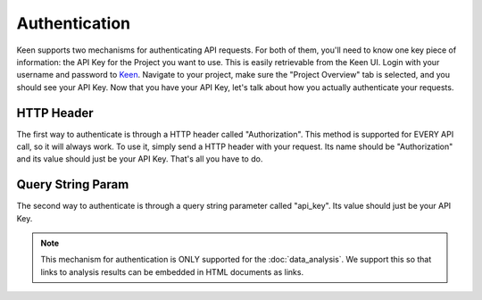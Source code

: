 ==============
Authentication
==============

Keen supports two mechanisms for authenticating API requests. For both of them, you'll need to know one key piece of information: the API Key for the Project you want to use. This is easily retrievable from the Keen UI. Login with your username and password to Keen_. Navigate to your project, make sure the "Project Overview" tab is selected, and you should see your API Key. Now that you have your API Key, let's talk about how you actually authenticate your requests.   

-----------
HTTP Header
-----------

The first way to authenticate is through a HTTP header called "Authorization". This method is supported for EVERY API call, so it will always work. To use it, simply send a HTTP header with your request. Its name should be "Authorization" and its value should just be your API Key. That's all you have to do.

------------------
Query String Param
------------------

The second way to authenticate is through a query string parameter called "api_key". Its value should just be your API Key.

.. note:: This mechanism for authentication is ONLY supported for the :doc:`data_analysis`. We support this so that links to analysis results can be embedded in HTML documents as links.

.. _Keen: https://keen.io